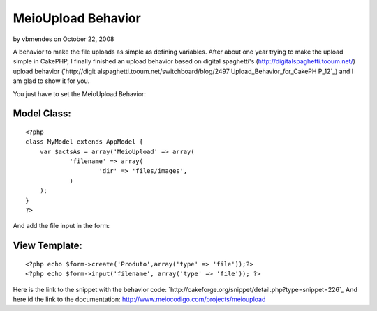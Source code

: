 MeioUpload Behavior
===================

by vbmendes on October 22, 2008

A behavior to make the file uploads as simple as defining variables.
After about one year trying to make the upload simple in CakePHP, I
finally finished an upload behavior based on digital spaghetti's
(`http://digitalspaghetti.tooum.net/`_) upload behavior (`http://digit
alspaghetti.tooum.net/switchboard/blog/2497:Upload_Behavior_for_CakePH
P_12`_) and I am glad to show it for you.

You just have to set the MeioUpload Behavior:

Model Class:
````````````

::

    <?php 
    class MyModel extends AppModel {
    	var $actsAs = array('MeioUpload' => array(
    		'filename' => array(
    			'dir' => 'files/images',
    		)
    	);		
    }
    ?>

And add the file input in the form:

View Template:
``````````````

::

    
    <?php echo $form->create('Produto',array('type' => 'file'));?>
    <?php echo $form->input('filename', array('type' => 'file')); ?>

Here is the link to the snippet with the behavior code:
`http://cakeforge.org/snippet/detail.php?type=snippet=226`_
And here id the link to the documentation:
`http://www.meiocodigo.com/projects/meioupload`_

.. _=226: http://cakeforge.org/snippet/detail.php?type=snippet&id=226
.. _http://www.meiocodigo.com/projects/meioupload: http://www.meiocodigo.com/projects/meioupload
.. _http://digitalspaghetti.tooum.net/: http://digitalspaghetti.tooum.net/
.. _http://digitalspaghetti.tooum.net/switchboard/blog/2497:Upload_Behavior_for_CakePHP_12: http://digitalspaghetti.tooum.net/switchboard/blog/2497:Upload_Behavior_for_CakePHP_12
.. meta::
    :title: MeioUpload Behavior
    :description: CakePHP Article related to behavior,upload,file upload,Behaviors
    :keywords: behavior,upload,file upload,Behaviors
    :copyright: Copyright 2008 vbmendes
    :category: behaviors

